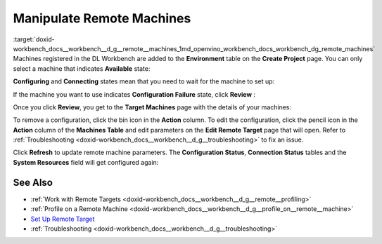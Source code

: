 .. index:: pair: page; Manipulate Remote Machines
.. _doxid-workbench_docs__workbench__d_g__remote__machines:


Manipulate Remote Machines
==========================

:target:`doxid-workbench_docs__workbench__d_g__remote__machines_1md_openvino_workbench_docs_workbench_dg_remote_machines` Machines registered in the DL Workbench are added to the **Environment** table on the **Create Project** page. You can only select a machine that indicates **Available** state:

.. image:: available-001.png

**Configuring** and **Connecting** states mean that you need to wait for the machine to set up:

.. image:: configuring-env-001.png

.. image:: connecting-001.png

If the machine you want to use indicates **Configuration Failure** state, click **Review** :

.. image:: config-failure-001.png

Once you click **Review**, you get to the **Target Machines** page with the details of your machines:

.. image:: available-001.png

To remove a configuration, click the bin icon in the **Action** column. To edit the configuration, click the pencil icon in the **Action** column of the **Machines Table** and edit parameters on the **Edit Remote Target** page that will open. Refer to :ref:`Troubleshooting <doxid-workbench_docs__workbench__d_g__troubleshooting>` to fix an issue.

Click **Refresh** to update remote machine parameters. The **Configuration Status**, **Connection Status** tables and the **System Resources** field will get configured again:

.. image:: refresh-001.png

See Also
~~~~~~~~

* :ref:`Work with Remote Targets <doxid-workbench_docs__workbench__d_g__remote__profiling>`

* :ref:`Profile on a Remote Machine <doxid-workbench_docs__workbench__d_g__profile_on__remote__machine>`

* `Set Up Remote Target <workbench_docs_Workbench_DG_Setup_Remote_Target.html>`__

* :ref:`Troubleshooting <doxid-workbench_docs__workbench__d_g__troubleshooting>`

